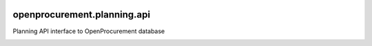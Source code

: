 .. image:: https://travis-ci.org/gorserg/openprocurement.planning.api.svg?branch=master
    :target: https://travis-ci.org/gorserg/openprocurement.planning.api

.. image:: https://coveralls.io/repos/gorserg/openprocurement.planning.api/badge.svg
  :target: https://coveralls.io/r/gorserg/openprocurement.planning.api

.. image:: https://badges.gitter.im/Join%20Chat.svg
    :target: https://gitter.im/gorserg/openprocurement.planning.api?utm_source=badge&utm_medium=badge&utm_campaign=pr-badge&utm_content=badge
    :alt: Gitter


openprocurement.planning.api
===========================
Planning  API interface to OpenProcurement database

.. image:: https://badges.gitter.im/Join%20Chat.svg
   :alt: Join the chat at https://gitter.im/gorserg/openprocurement.planning.api
   :target: https://gitter.im/gorserg/openprocurement.planning.api?utm_source=badge&utm_medium=badge&utm_campaign=pr-badge&utm_content=badge